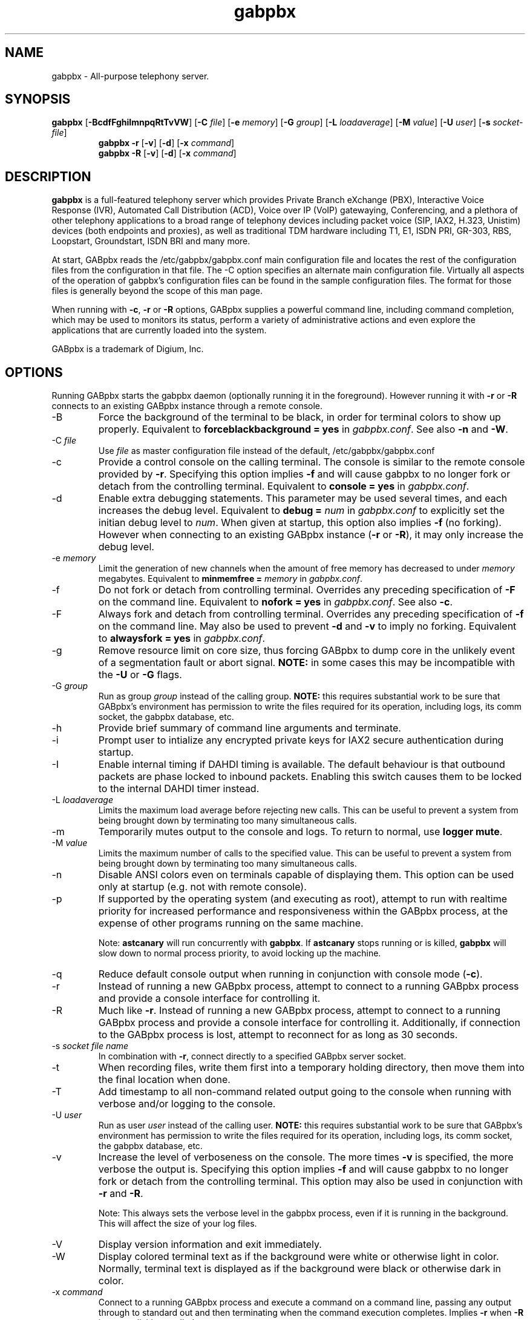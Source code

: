 '\" -*- coding: us-ascii -*-
.if \n(.g .ds T< \\FC
.if \n(.g .ds T> \\F[\n[.fam]]
.de URL
\\$2 \(la\\$1\(ra\\$3
..
.if \n(.g .mso www.tmac
.TH "gabpbx " 8 2011-02-08 "gabpbx Trunk" ""
.SH NAME
gabpbx
\- All-purpose telephony server.
.SH SYNOPSIS
'nh
.fi
.ad l
\fBgabpbx\fR \kx
.if (\nx>(\n(.l/2)) .nr x (\n(.l/5)
'in \n(.iu+\nxu
[\fB\-BcdfFghiImnpqRtTvVW\fR] [\fB\-C \fR\fIfile\fR] [\fB\-e \fR\fImemory\fR] [\fB\-G \fR\fIgroup\fR] [\fB\-L \fR\fIloadaverage\fR] [\fB\-M \fR\fIvalue\fR] [\fB\-U \fR\fIuser\fR] [\fB\-s \fR\fIsocket\-file\fR]
'in \n(.iu\-\nxu
.ad b
'hy
'nh
.fi
.ad l
\fBgabpbx \-r\fR \kx
.if (\nx>(\n(.l/2)) .nr x (\n(.l/5)
'in \n(.iu+\nxu
[\fB\-v\fR] [\fB\-d\fR] [\fB\-x \fR\fIcommand\fR]
'in \n(.iu-\nxu
.ad b
'hy
'nh
.fi
.ad l
\fBgabpbx \-R\fR \kx
.if (\nx>(\n(.l/2)) .nr x (\n(.l/5)
'in \n(.iu+\nxu
[\fB\-v\fR] [\fB\-d\fR] [\fB\-x \fR\fIcommand\fR]
'in \n(.iu-\nxu
.ad b
'hy
.SH DESCRIPTION
\fBgabpbx\fR is a full-featured telephony server which
provides Private Branch eXchange (PBX), Interactive Voice Response (IVR),
Automated Call Distribution (ACD), Voice over IP (VoIP) gatewaying,
Conferencing, and a plethora of other telephony applications to a broad
range of telephony devices including packet voice (SIP, IAX2, H.323, Unistim)
devices (both endpoints and proxies), as well as traditional TDM
hardware including T1, E1, ISDN PRI, GR-303, RBS, Loopstart, Groundstart,
ISDN BRI and many more.
.PP
At start, GABpbx reads the /etc/gabpbx/gabpbx.conf main configuration
file and locates the rest of the configuration files from the configuration
in that file. The \-C option specifies an alternate main configuration file.
Virtually all aspects of the operation of gabpbx's configuration files
can be found in the sample configuration files. The format for those files
is generally beyond the scope of this man page.
.PP
When running with \fB\-c\fR, \fB\-r\fR or \fB\-R\fR
options, GABpbx supplies a powerful command line, including command
completion, which may be used to monitors its status, perform a variety
of administrative actions and even explore the applications that are
currently loaded into the system.
.PP
GABpbx is a trademark of Digium, Inc.
.SH OPTIONS
Running GABpbx starts the gabpbx daemon (optionally running it
in the foreground). However running it with \*(T<\fB\-r\fR\*(T> or
\*(T<\fB\-R\fR\*(T> connects to an existing GABpbx instance through
a remote console.
.TP
\-B
Force the background of the terminal to be black, in order for
terminal colors to show up properly. Equivalent to
\*(T<\fBforceblackbackground = yes\fR\*(T> in
\*(T<\fIgabpbx.conf\fR\*(T>. See also
\*(T<\fB\-n\fR\*(T> and \*(T<\fB\-W\fR\*(T>.
.TP
\-C \fIfile\fR
Use \*(T<\fIfile\fR\*(T> as master configuration file
instead of the default, /etc/gabpbx/gabpbx.conf
.TP
\-c
Provide a control console on the calling terminal. The
console is similar to the remote console provided by
\*(T<\fB\-r\fR\*(T>. Specifying this option implies
\fB\-f\fR and will cause gabpbx to no longer
fork or detach from the controlling terminal. Equivalent
to \*(T<\fBconsole = yes\fR\*(T> in \*(T<\fIgabpbx.conf\fR\*(T>.
.TP
\-d
Enable extra debugging statements. This parameter may be used several
times, and each increases the debug level. Equivalent to \*(T<\fBdebug = \fR\*(T>\fInum\fR
in \*(T<\fIgabpbx.conf\fR\*(T> to explicitly set the initian debug
level to \fInum\fR. When given at startup, this
option also implies \*(T<\fB\-f\fR\*(T> (no forking). However when
connecting to an existing GABpbx instance (\*(T<\fB\-r\fR\*(T> or
\*(T<\fB\-R\fR\*(T>), it may only increase the debug level.
.TP
\-e \fImemory\fR
Limit the generation of new channels when the amount of free memory
has decreased to under \fImemory\fR megabytes.
Equivalent to \*(T<\fBminmemfree = \fR\*(T>\fImemory\fR in
\*(T<\fIgabpbx.conf\fR\*(T>.
.TP
\-f
Do not fork or detach from controlling terminal. Overrides any
preceding specification of \fB\-F\fR on the command line.
Equivalent to \*(T<\fBnofork = yes\fR\*(T> in \*(T<\fIgabpbx.conf\fR\*(T>.
See also \*(T<\fB\-c\fR\*(T>.
.TP
\-F
Always fork and detach from controlling terminal. Overrides any
preceding specification of \fB\-f\fR on the command line.
May also be used to prevent \*(T<\fB\-d\fR\*(T> and \*(T<\fB\-v\fR\*(T> to imply
no forking. Equivalent to \*(T<\fBalwaysfork = yes\fR\*(T> in \*(T<\fIgabpbx.conf\fR\*(T>.
.TP
\-g
Remove resource limit on core size, thus forcing GABpbx to dump
core in the unlikely event of a segmentation fault or abort signal.
\fBNOTE:\fR in some cases this may be incompatible
with the \fB\-U\fR or \fB\-G\fR flags.
.TP
\-G \fIgroup\fR
Run as group \fIgroup\fR instead of the
calling group. \fBNOTE:\fR this requires substantial work
to be sure that GABpbx's environment has permission to write
the files required for its operation, including logs, its comm
socket, the gabpbx database, etc.
.TP
\-h
Provide brief summary of command line arguments and terminate.
.TP
\-i
Prompt user to intialize any encrypted private keys for IAX2
secure authentication during startup.
.TP
\-I
Enable internal timing if DAHDI timing is available.
The default behaviour is that outbound packets are phase locked
to inbound packets. Enabling this switch causes them to be
locked to the internal DAHDI timer instead.
.TP
\-L \fIloadaverage\fR
Limits the maximum load average before rejecting new calls. This can
be useful to prevent a system from being brought down by terminating
too many simultaneous calls.
.TP
\-m
Temporarily mutes output to the console and logs. To return to normal,
use \fBlogger mute\fR.
.TP
\-M \fIvalue\fR
Limits the maximum number of calls to the specified value. This can
be useful to prevent a system from being brought down by terminating
too many simultaneous calls.
.TP
\-n
Disable ANSI colors even on terminals capable of displaying them.
This option can be used only at startup (e.g. not with remote console).
.TP
\-p
If supported by the operating system (and executing as root),
attempt to run with realtime priority for increased performance and
responsiveness within the GABpbx process, at the expense of other
programs running on the same machine.

Note: \fBastcanary\fR will run concurrently with
\fBgabpbx\fR. If \fBastcanary\fR stops
running or is killed, \fBgabpbx\fR will slow down to
normal process priority, to avoid locking up the machine.
.TP
\-q
Reduce default console output when running in conjunction with
console mode (\fB\-c\fR).
.TP
\-r
Instead of running a new GABpbx process, attempt to connect
to a running GABpbx process and provide a console interface
for controlling it.
.TP
\-R
Much like \fB\-r\fR. Instead of running a new GABpbx process, attempt to connect
to a running GABpbx process and provide a console interface
for controlling it. Additionally, if connection to the GABpbx
process is lost, attempt to reconnect for as long as 30 seconds.
.TP
\-s \fIsocket file name\fR
In combination with \fB\-r\fR, connect directly to a specified
GABpbx server socket.
.TP
\-t
When recording files, write them first into a temporary holding directory,
then move them into the final location when done.
.TP
\-T
Add timestamp to all non-command related output going to the console
when running with verbose and/or logging to the console.
.TP
\-U \fIuser\fR
Run as user \fIuser\fR instead of the
calling user. \fBNOTE:\fR this requires substantial work
to be sure that GABpbx's environment has permission to write
the files required for its operation, including logs, its comm
socket, the gabpbx database, etc.
.TP
\-v
Increase the level of verboseness on the console. The more times
\fB\-v\fR is specified, the more verbose the output is.
Specifying this option implies \fB\-f\fR and will cause
gabpbx to no longer fork or detach from the controlling terminal.
This option may also be used in conjunction with \fB\-r\fR
and \fB\-R\fR.

Note: This always sets the verbose level in the gabpbx process,
even if it is running in the background. This will affect the size
of your log files.
.TP
\-V
Display version information and exit immediately.
.TP
\-W
Display colored terminal text as if the background were white
or otherwise light in color. Normally, terminal text is displayed
as if the background were black or otherwise dark in color.
.TP
\-x \fIcommand\fR
Connect to a running GABpbx process and execute a command on
a command line, passing any output through to standard out and
then terminating when the command execution completes. Implies
\fB\-r\fR when \fB\-R\fR is not explicitly
supplied.
.TP
\-X
Enables executing of includes via \fB#exec\fR directive inside
\*(T<\fIgabpbx.conf\fR\*(T>.
.SH EXAMPLES
\fBgabpbx\fR - Begin GABpbx as a daemon
.PP
\fBgabpbx \-vvvgc\fR - Run on controlling terminal
.PP
\fBgabpbx \-rx "core show channels"\fR - Display channels on running server
.SH BUGS
Bug reports and feature requests may be filed at https://github.com/gabpbx/gabpbx/issues/
.SH "SEE ALSO"
https://www.gabpbx.org - The GABpbx Home Page
.PP
http://www.gabpbxdocs.org - The GABpbx Documentation Project
.PP
https://docs.gabpbx.org - The GABpbx documentation
.PP
https://www.digium.com/ - GABpbx is sponsored by Digium
.SH AUTHOR
Mark Spencer <markster@digium.com>
.PP
Countless other contributors, see CREDITS with distribution for more information.
